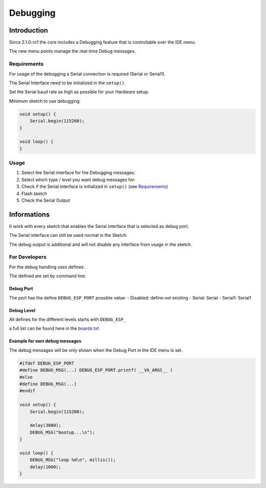 Debugging
=========

Introduction
------------

Since 2.1.0-rc1 the core includes a Debugging feature that is
controllable over the IDE menu.

The new menu points manage the real-time Debug messages.

Requirements
~~~~~~~~~~~~

For usage of the debugging a Serial connection is required (Serial or
Serial1).

The Serial Interface need to be initialized in the ``setup()``.

Set the Serial baud rate as high as possible for your Hardware setup.

Minimum sketch to use debugging:

.. code:: cpp

    void setup() {
        Serial.begin(115200);
    }

    void loop() {
    }

Usage
~~~~~

1. Select the Serial interface for the Debugging messages: |Debug-Port|

2. Select which type / level you want debug messages for: |Debug-Level|

3. Check if the Serial interface is initialized in ``setup()`` (see
   `Requirements <#requirements>`__)

4. Flash sketch

5. Check the Serial Output

Informations
------------

It work with every sketch that enables the Serial interface that is
selected as debug port.

The Serial interface can still be used normal in the Sketch.

The debug output is additional and will not disable any interface from
usage in the sketch.

For Developers
~~~~~~~~~~~~~~

For the debug handling uses defines.

The defined are set by command line.

Debug Port
^^^^^^^^^^

The port has the define ``DEBUG_ESP_PORT`` possible value: - Disabled:
define not existing - Serial: Serial - Serial1: Serial1

Debug Level
^^^^^^^^^^^

All defines for the different levels starts with ``DEBUG_ESP_``

a full list can be found here in the
`boards.txt <https://github.com/esp8266/Arduino/blob/master/boards.txt#L180>`__

Example for own debug messages
^^^^^^^^^^^^^^^^^^^^^^^^^^^^^^

The debug messages will be only shown when the Debug Port in the IDE
menu is set.

.. code:: cpp

    #ifdef DEBUG_ESP_PORT
    #define DEBUG_MSG(...) DEBUG_ESP_PORT.printf( __VA_ARGS__ )
    #else
    #define DEBUG_MSG(...) 
    #endif

    void setup() {
        Serial.begin(115200);
        
        delay(3000);
        DEBUG_MSG("bootup...\n");
    }

    void loop() {
        DEBUG_MSG("loop %d\n", millis());
        delay(1000);
    }

.. |Debug-Port| image:: debug_port.png
.. |Debug-Level| image:: debug_level.png


